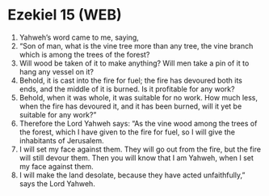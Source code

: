 * Ezekiel 15 (WEB)
:PROPERTIES:
:ID: WEB/26-EZE15
:END:

1. Yahweh’s word came to me, saying,
2. “Son of man, what is the vine tree more than any tree, the vine branch which is among the trees of the forest?
3. Will wood be taken of it to make anything? Will men take a pin of it to hang any vessel on it?
4. Behold, it is cast into the fire for fuel; the fire has devoured both its ends, and the middle of it is burned. Is it profitable for any work?
5. Behold, when it was whole, it was suitable for no work. How much less, when the fire has devoured it, and it has been burned, will it yet be suitable for any work?”
6. Therefore the Lord Yahweh says: “As the vine wood among the trees of the forest, which I have given to the fire for fuel, so I will give the inhabitants of Jerusalem.
7. I will set my face against them. They will go out from the fire, but the fire will still devour them. Then you will know that I am Yahweh, when I set my face against them.
8. I will make the land desolate, because they have acted unfaithfully,” says the Lord Yahweh.
